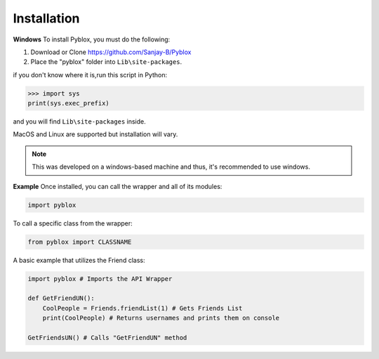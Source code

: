 .. _Installation:

Installation
=============

**Windows**
To install Pyblox, you must do the following:

1. Download or Clone https://github.com/Sanjay-B/Pyblox

2. Place the "pyblox" folder into ``Lib\site-packages``.

if you don't know where it is,run this script in Python:

>>> import sys
print(sys.exec_prefix)

and you will find ``Lib\site-packages`` inside.

MacOS and Linux are supported but installation will vary.

.. note::

    This was developed on a windows-based machine and thus, it's recommended to use windows.

**Example**
Once installed, you can call the wrapper and all of its modules:

.. code-block:: python

    import pyblox


To call a specific class from the wrapper:

.. code-block:: python

    from pyblox import CLASSNAME

A basic example that utilizes the Friend class:

.. code-block:: python

    import pyblox # Imports the API Wrapper 

    def GetFriendUN():
        CoolPeople = Friends.friendList(1) # Gets Friends List
        print(CoolPeople) # Returns usernames and prints them on console

    GetFriendsUN() # Calls "GetFriendUN" method
